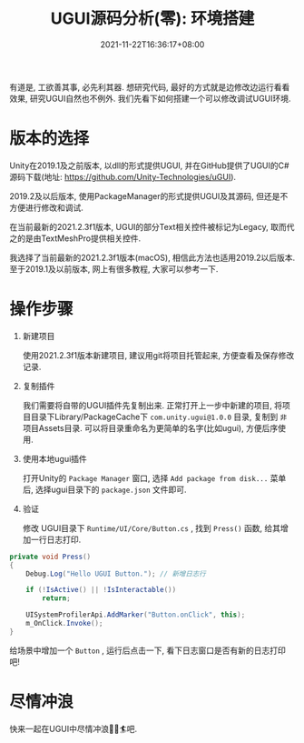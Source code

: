 #+TITLE: UGUI源码分析(零): 环境搭建
#+HUGO_TAGS: Unity UGUI
#+HUGO_CATEGORIES: UGUI源码分析
#+DATE: 2021-11-22T16:36:17+08:00
#+HUGO_AUTO_SET_LASTMOD: t
#+HUGO_DRAFT: false
#+HUGO_BASE_DIR: ../
#+HUGO_SECTION: post
#+OPTIONS: author:nil

有道是, 工欲善其事, 必先利其器. 想研究代码, 最好的方式就是边修改边运行看看效果, 研究UGUI自然也不例外.
我们先看下如何搭建一个可以修改调试UGUI环境.

#+HUGO: more

* 版本的选择
Unity在2019.1及之前版本, 以dll的形式提供UGUI, 并在GitHub提供了UGUI的C#源码下载(地址: https://github.com/Unity-Technologies/uGUI).

2019.2及以后版本, 使用PackageManager的形式提供UGUI及其源码, 但还是不方便进行修改和调试. 

在当前最新的2021.2.3f1版本, UGUI的部分Text相关控件被标记为Legacy, 取而代之的是由TextMeshPro提供相关控件. 

我选择了当前最新的2021.2.3f1版本(macOS), 相信此方法也适用2019.2以后版本. 至于2019.1及以前版本, 网上有很多教程, 大家可以参考一下.

* 操作步骤
1. 新建项目
   
   使用2021.2.3f1版本新建项目, 建议用git将项目托管起来, 方便查看及保存修改记录.

2. 复制插件

   我们需要将自带的UGUI插件先复制出来. 正常打开上一步中新建的项目, 将项目目录下Library/PackageCache下
   =com.unity.ugui@1.0.0= 目录, 复制到 =非= 项目Assets目录.
   可以将目录重命名为更简单的名字(比如ugui), 方便后序使用.

3. 使用本地ugui插件

   打开Unity的 =Package Manager= 窗口, 选择 =Add package from disk...= 菜单后, 选择ugui目录下的 =package.json= 文件即可.

4. 验证

   修改 UGUI目录下 =Runtime/UI/Core/Button.cs= , 找到 =Press()= 函数, 给其增加一行日志打印.

#+begin_src csharp
  private void Press()
  {
      Debug.Log("Hello UGUI Button."); // 新增日志行
      
      if (!IsActive() || !IsInteractable())
          return;
  
      UISystemProfilerApi.AddMarker("Button.onClick", this);
      m_OnClick.Invoke();
  }  
#+end_src

    给场景中增加一个 =Button= , 运行后点击一下, 看下日志窗口是否有新的日志打印吧!

* 尽情冲浪
快来一起在UGUI中尽情冲浪🏄‍♀️🏄吧.  
